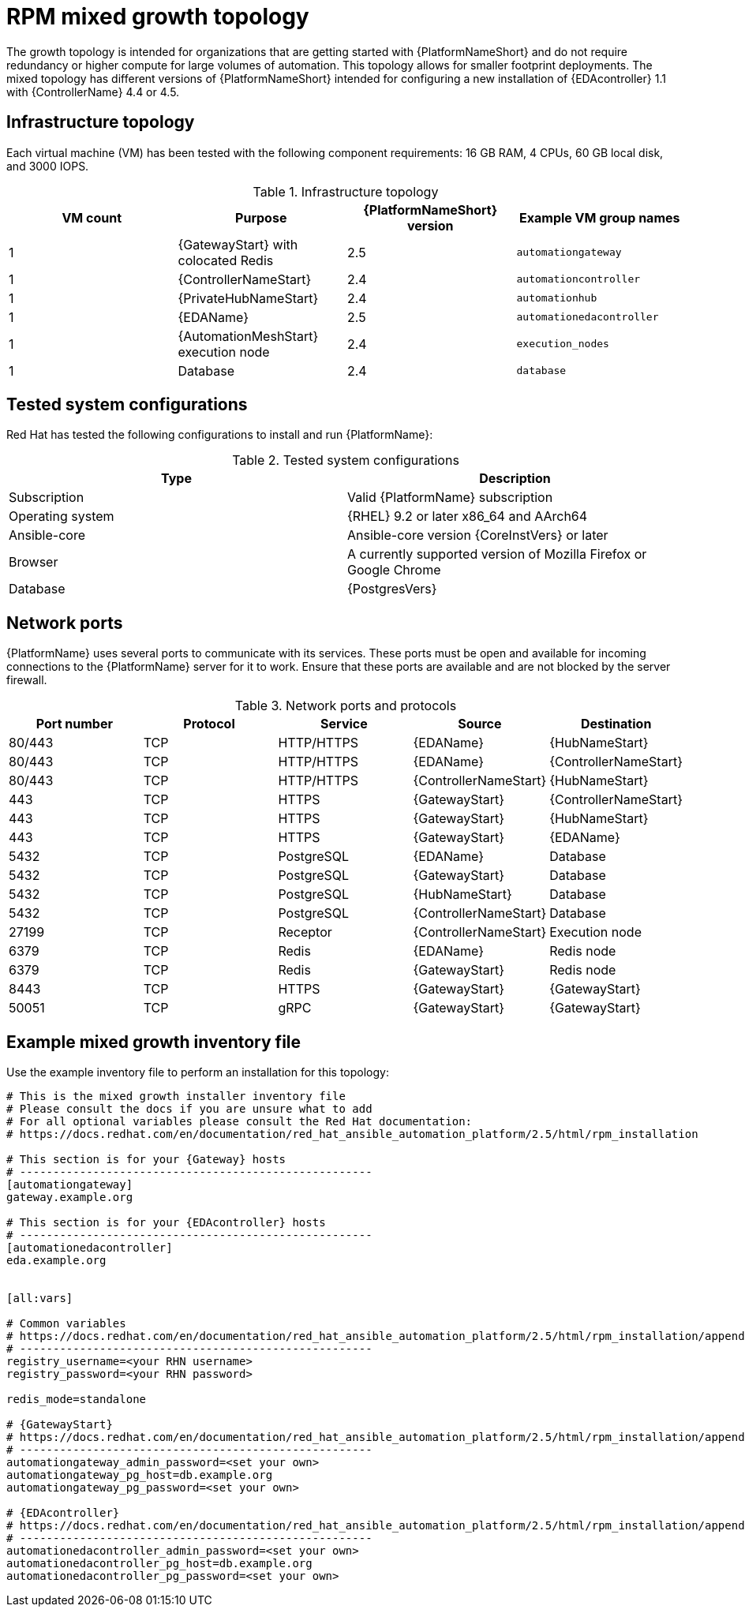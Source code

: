 [id="rpm-a-env-b"]
= RPM mixed growth topology

The growth topology is intended for organizations that are getting started with {PlatformNameShort} and do not require redundancy or higher compute for large volumes of automation. This topology allows for smaller footprint deployments. The mixed topology has different versions of {PlatformNameShort} intended for configuring a new installation of {EDAcontroller} 1.1 with {ControllerName} 4.4 or 4.5.

== Infrastructure topology

// Commenting this out for now as we don't yet have the diagram
// The following diagram outlines the infrastructure topology that Red{nbsp}Hat has tested with this deployment model that customers can use when self-managing {PlatformNameShort}:

// .Infrastructure topology diagram
// image::<image-name.png>[RPM mixed growth topology diagram]

Each virtual machine (VM) has been tested with the following component requirements: 16 GB RAM, 4 CPUs, 60 GB local disk, and 3000 IOPS. 

.Infrastructure topology
[options="header"]
|====
| VM count | Purpose | {PlatformNameShort} version | Example VM group names
| 1 | {GatewayStart} with colocated Redis | 2.5 | `automationgateway` 
| 1 | {ControllerNameStart} | 2.4 | `automationcontroller`
| 1 | {PrivateHubNameStart} | 2.4 | `automationhub`
| 1 | {EDAName} | 2.5 | `automationedacontroller`
| 1 | {AutomationMeshStart} execution node | 2.4 | `execution_nodes`
| 1 | Database | 2.4 | `database`
|====

== Tested system configurations

Red{nbsp}Hat has tested the following configurations to install and run {PlatformName}:

.Tested system configurations
[options="header"]
|====
| Type | Description 
| Subscription | Valid {PlatformName} subscription
| Operating system | {RHEL} 9.2 or later x86_64 and AArch64
| Ansible-core | Ansible-core version {CoreInstVers} or later
| Browser | A currently supported version of Mozilla Firefox or Google Chrome
| Database | {PostgresVers}
|====

== Network ports

{PlatformName} uses several ports to communicate with its services. These ports must be open and available for incoming connections to the {PlatformName} server for it to work. Ensure that these ports are available and are not blocked by the server firewall.

.Network ports and protocols
[options="header"]
|====
| Port number | Protocol | Service | Source | Destination
| 80/443 | TCP | HTTP/HTTPS | {EDAName} | {HubNameStart}
| 80/443 | TCP | HTTP/HTTPS | {EDAName} | {ControllerNameStart}
| 80/443 | TCP | HTTP/HTTPS | {ControllerNameStart} | {HubNameStart}
| 443 | TCP | HTTPS | {GatewayStart} | {ControllerNameStart}
| 443 | TCP | HTTPS | {GatewayStart} | {HubNameStart}
| 443 | TCP | HTTPS | {GatewayStart} | {EDAName}
| 5432 | TCP | PostgreSQL | {EDAName} | Database
| 5432 | TCP | PostgreSQL | {GatewayStart} | Database
| 5432 | TCP | PostgreSQL | {HubNameStart} | Database
| 5432 | TCP | PostgreSQL | {ControllerNameStart} | Database
| 27199 | TCP | Receptor | {ControllerNameStart} | Execution node
| 6379 | TCP | Redis | {EDAName} | Redis node
| 6379 | TCP | Redis | {GatewayStart} | Redis node
| 8443 | TCP | HTTPS | {GatewayStart} | {GatewayStart}
| 50051 | TCP | gRPC | {GatewayStart} | {GatewayStart}
|====

== Example mixed growth inventory file

Use the example inventory file to perform an installation for this topology: 

[source,yaml,subs="+attributes"]
----
# This is the mixed growth installer inventory file
# Please consult the docs if you are unsure what to add
# For all optional variables please consult the Red Hat documentation:
# https://docs.redhat.com/en/documentation/red_hat_ansible_automation_platform/2.5/html/rpm_installation

# This section is for your {Gateway} hosts
# -----------------------------------------------------
[automationgateway]
gateway.example.org

# This section is for your {EDAcontroller} hosts
# -----------------------------------------------------
[automationedacontroller]
eda.example.org


[all:vars]

# Common variables
# https://docs.redhat.com/en/documentation/red_hat_ansible_automation_platform/2.5/html/rpm_installation/appendix-inventory-files-vars#ref-general-inventory-variables
# -----------------------------------------------------
registry_username=<your RHN username>
registry_password=<your RHN password>

redis_mode=standalone

# {GatewayStart}
# https://docs.redhat.com/en/documentation/red_hat_ansible_automation_platform/2.5/html/rpm_installation/appendix-inventory-files-vars#ref-gateway-variables
# -----------------------------------------------------
automationgateway_admin_password=<set your own>
automationgateway_pg_host=db.example.org
automationgateway_pg_password=<set your own>

# {EDAcontroller}
# https://docs.redhat.com/en/documentation/red_hat_ansible_automation_platform/2.5/html/rpm_installation/appendix-inventory-files-vars#event-driven-ansible-controller
# -----------------------------------------------------
automationedacontroller_admin_password=<set your own>
automationedacontroller_pg_host=db.example.org
automationedacontroller_pg_password=<set your own>
----


